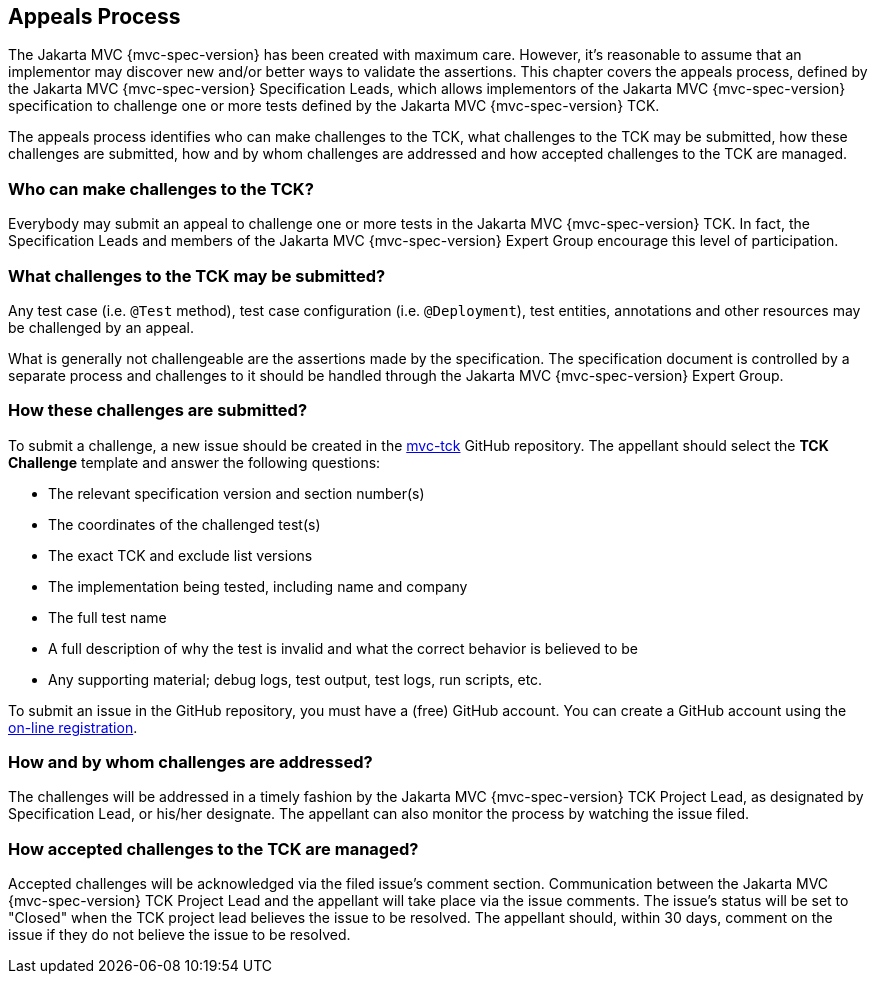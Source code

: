 ////

    Copyright © 2019 Christian Kaltepoth
    Copyright © 2020 Copyright (c) 2020 Contributors to the Eclipse Foundation

    This program and the accompanying materials are made available under the
    terms of the Eclipse Public License v. 2.0, which is available at
    http://www.eclipse.org/legal/epl-2.0.

    This Source Code may also be made available under the following Secondary
    Licenses when the conditions for such availability set forth in the
    Eclipse Public License v. 2.0 are satisfied: GNU General Public License,
    version 2 with the GNU Classpath Exception, which is available at
    https://www.gnu.org/software/classpath/license.html.

    SPDX-License-Identifier: EPL-2.0 OR GPL-2.0 WITH Classpath-exception-2.0

////
== Appeals Process

The Jakarta MVC {mvc-spec-version} has been created with maximum care. However, it's reasonable to assume that an implementor may
discover new and/or better ways to validate the assertions. This chapter covers the appeals process,
defined by the Jakarta MVC {mvc-spec-version} Specification Leads, which allows implementors of the Jakarta MVC {mvc-spec-version} specification to
challenge one or more tests defined by the Jakarta MVC {mvc-spec-version} TCK.

The appeals process identifies who can make challenges to the TCK, what challenges to the TCK may be submitted,
how these challenges are submitted, how and by whom challenges are addressed
and how accepted challenges to the TCK are managed.

=== Who can make challenges to the TCK?

Everybody may submit an appeal to challenge one or more tests in the Jakarta MVC {mvc-spec-version} TCK.
In fact, the Specification Leads and members of the Jakarta MVC {mvc-spec-version} Expert Group encourage this level of participation.

=== What challenges to the TCK may be submitted?

Any test case (i.e. `@Test` method), test case configuration (i.e. `@Deployment`), test entities,
annotations and other resources may be challenged by an appeal.

What is generally not challengeable are the assertions made by the specification. The specification document
is controlled by a separate process and challenges to it should be handled through the Jakarta MVC {mvc-spec-version} Expert Group.

=== How these challenges are submitted?

To submit a challenge, a new issue should be created in the https://github.com/mvc-spec/mvc-tck[mvc-tck] GitHub repository.
The appellant should select the *TCK Challenge* template and answer the following questions:

* The relevant specification version and section number(s)
* The coordinates of the challenged test(s)
* The exact TCK and exclude list versions
* The implementation being tested, including name and company
* The full test name
* A full description of why the test is invalid and what the correct behavior is believed to be
* Any supporting material; debug logs, test output, test logs, run scripts, etc.

To submit an issue in the GitHub repository, you must have a (free) GitHub account.
You can create a GitHub account using the https://github.com/join[on-line registration].

=== How and by whom challenges are addressed?

The challenges will be addressed in a timely fashion by the Jakarta MVC {mvc-spec-version} TCK Project Lead,
as designated by Specification Lead, or his/her designate.
The appellant can also monitor the process by watching the issue filed.

=== How accepted challenges to the TCK are managed?

Accepted challenges will be acknowledged via the filed issue's comment section.
Communication between the Jakarta MVC {mvc-spec-version} TCK Project Lead and the appellant will take place via the issue comments.
The issue's status will be set to "Closed" when the TCK project lead believes the issue to be resolved.
The appellant should, within 30 days, comment on the issue if they do not believe the issue to be resolved.
